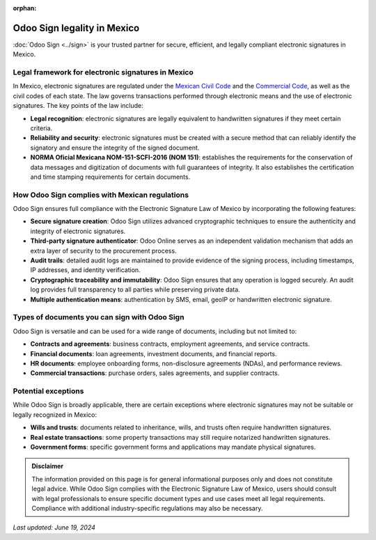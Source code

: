 :orphan:

============================
Odoo Sign legality in Mexico
============================

:doc:`Odoo Sign <../sign>` is your trusted partner for secure, efficient, and legally compliant electronic signatures in
Mexico.

Legal framework for electronic signatures in Mexico
===================================================

In Mexico, electronic signatures are regulated under the `Mexican Civil Code
<https://www.diputados.gob.mx/LeyesBiblio/pdf/CCF.pdf>`_ and the `Commercial Code
<http://www.ordenjuridico.gob.mx/Publicaciones/pdf/L222.pdf>`_, as well as the civil codes of each state. The law
governs transactions performed through electronic means and the use of electronic signatures. The key points of the law
include:

- **Legal recognition**: electronic signatures are legally equivalent to handwritten signatures if they meet certain
  criteria.
- **Reliability and security**: electronic signatures must be created with a secure method that can reliably identify
  the signatory and ensure the integrity of the signed document.
- **NORMA Oficial Mexicana NOM-151-SCFI-2016 (NOM 151)**: establishes the requirements for the conservation of data
  messages and digitization of documents with full guarantees of integrity. It also establishes the certification and
  time stamping requirements for certain documents.

How Odoo Sign complies with Mexican regulations
===============================================

Odoo Sign ensures full compliance with the Electronic Signature Law of Mexico by incorporating the following features:

- **Secure signature creation**: Odoo Sign utilizes advanced cryptographic techniques to ensure the authenticity and
  integrity of electronic signatures.
- **Third-party signature authenticator**: Odoo Online serves as an independent validation mechanism that adds an extra
  layer of security to the procurement process.
- **Audit trails**: detailed audit logs are maintained to provide evidence of the signing process, including timestamps,
  IP addresses, and identity verification.
- **Cryptographic traceability and immutability**: Odoo Sign ensures that any operation is logged securely. An audit log
  provides full transparency to all parties while preserving private data.
- **Multiple authentication means**: authentication by SMS, email, geoIP or handwritten electronic signature.

Types of documents you can sign with Odoo Sign
==============================================

Odoo Sign is versatile and can be used for a wide range of documents, including but not limited to:

- **Contracts and agreements**: business contracts, employment agreements, and service contracts.
- **Financial documents**: loan agreements, investment documents, and financial reports.
- **HR documents**: employee onboarding forms, non-disclosure agreements (NDAs), and performance reviews.
- **Commercial transactions**: purchase orders, sales agreements, and supplier contracts.

Potential exceptions
====================

While Odoo Sign is broadly applicable, there are certain exceptions where electronic signatures may not be suitable or
legally recognized in Mexico:

- **Wills and trusts**: documents related to inheritance, wills, and trusts often require handwritten signatures.
- **Real estate transactions**: some property transactions may still require notarized handwritten signatures.
- **Government forms**: specific government forms and applications may mandate physical signatures.

.. admonition:: Disclaimer

   The information provided on this page is for general informational purposes only and does not constitute legal
   advice. While Odoo Sign complies with the Electronic Signature Law of Mexico, users should consult with legal
   professionals to ensure specific document types and use cases meet all legal requirements. Compliance with additional
   industry-specific regulations may also be necessary.

*Last updated: June 19, 2024*
